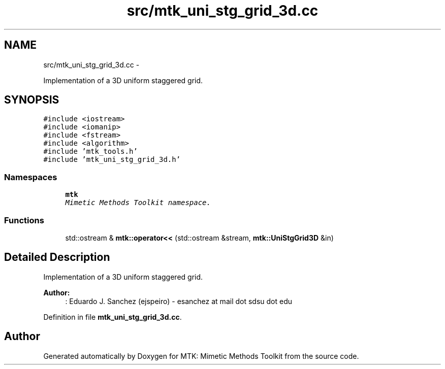 .TH "src/mtk_uni_stg_grid_3d.cc" 3 "Mon Feb 1 2016" "MTK: Mimetic Methods Toolkit" \" -*- nroff -*-
.ad l
.nh
.SH NAME
src/mtk_uni_stg_grid_3d.cc \- 
.PP
Implementation of a 3D uniform staggered grid\&.  

.SH SYNOPSIS
.br
.PP
\fC#include <iostream>\fP
.br
\fC#include <iomanip>\fP
.br
\fC#include <fstream>\fP
.br
\fC#include <algorithm>\fP
.br
\fC#include 'mtk_tools\&.h'\fP
.br
\fC#include 'mtk_uni_stg_grid_3d\&.h'\fP
.br

.SS "Namespaces"

.in +1c
.ti -1c
.RI " \fBmtk\fP"
.br
.RI "\fIMimetic Methods Toolkit namespace\&. \fP"
.in -1c
.SS "Functions"

.in +1c
.ti -1c
.RI "std::ostream & \fBmtk::operator<<\fP (std::ostream &stream, \fBmtk::UniStgGrid3D\fP &in)"
.br
.in -1c
.SH "Detailed Description"
.PP 
Implementation of a 3D uniform staggered grid\&.
.PP
\fBAuthor:\fP
.RS 4
: Eduardo J\&. Sanchez (ejspeiro) - esanchez at mail dot sdsu dot edu 
.RE
.PP

.PP
Definition in file \fBmtk_uni_stg_grid_3d\&.cc\fP\&.
.SH "Author"
.PP 
Generated automatically by Doxygen for MTK: Mimetic Methods Toolkit from the source code\&.
